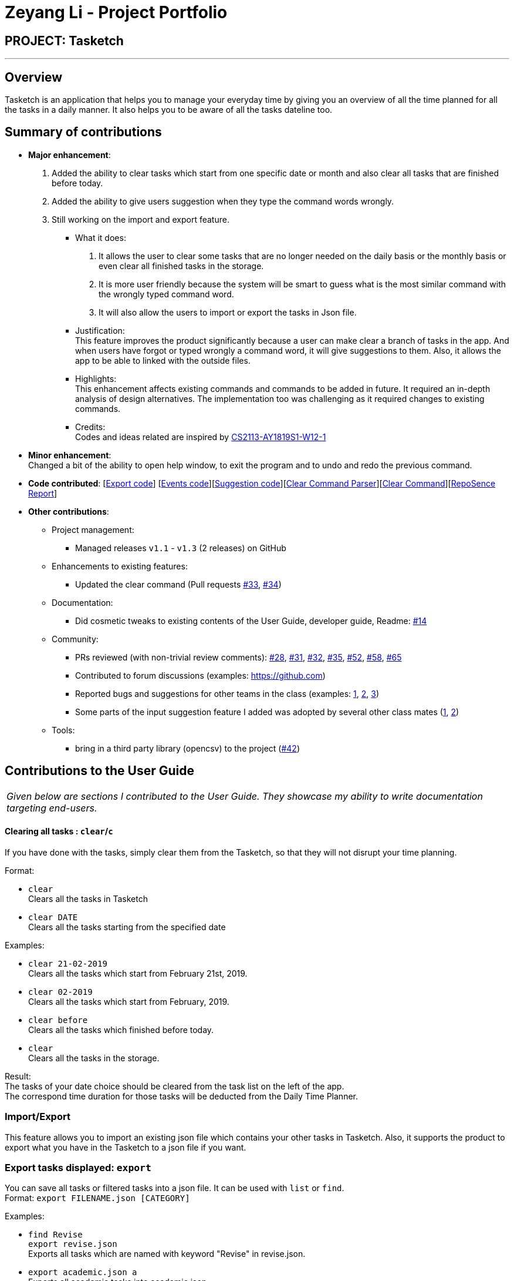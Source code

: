 = Zeyang Li - Project Portfolio
:site-section: AboutUs
:imagesDir: ../images
:stylesDir: ../stylesheets

== PROJECT: Tasketch

---

== Overview

Tasketch is an application that helps you to manage your everyday time by giving you an overview of all the time planned
for all the tasks in a daily manner. It also helps you to be aware of all the tasks dateline too.

== Summary of contributions

* *Major enhancement*: +
   1. Added the ability to clear tasks which start from one specific date or month and also clear all tasks that are finished before today. +
   2. Added the ability to give users suggestion when they type the command words wrongly. +
   3. Still working on the import and export feature.
** What it does: +
    a. It allows the user to clear some tasks that are no longer needed on the daily basis or the monthly basis or even clear all finished tasks in the storage. +
    b. It is more user friendly because the system will be smart to guess what is the most similar command with the wrongly typed command word. +
    c. It will also allow the users to import or export the tasks in Json file.
** Justification: +
    This feature improves the product significantly because a user can make clear a branch of tasks in the app. And when users have forgot or typed wrongly a command word, it will give suggestions to them. Also, it allows the app to be able to linked with the outside files.
** Highlights: +
    This enhancement affects existing commands and commands to be added in future. It required an in-depth analysis of design alternatives. The implementation too was challenging as it required changes to existing commands.
** Credits: +
    Codes and ideas related are inspired by https://github.com/CS2113-AY1819S1-W12-1/main[CS2113-AY1819S1-W12-1]


* *Minor enhancement*: +
 Changed a bit of the ability to open help window, to exit the program and to undo and redo the previous command.

* *Code contributed*: [https://github.com/CS2113-AY1819S2-T09-2/main/tree/master/src/main/java/seedu/address/export[Export code]] [https://github.com/CS2113-AY1819S2-T09-2/main/tree/master/src/main/java/seedu/address/commons/events[Events code]][https://github.com/CS2113-AY1819S2-T09-2/main/tree/master/src/main/java/seedu/address/logic/suggestions[Suggestion code]][https://github.com/CS2113-AY1819S2-T09-2/main/blob/master/src/main/java/seedu/address/logic/parser/ClearCommandParser.java[Clear Command Parser]][https://github.com/CS2113-AY1819S2-T09-2/main/blob/master/src/main/java/seedu/address/logic/commands/ClearCommand.java[Clear Command]][https://nuscs2113-ay1819s2.github.io/dashboard-beta/#search=&sort=displayName&since=2019-02-10&until=2019-04-01&timeframe=day&reverse=false&groupSelect=groupByRepos&breakdown=false&tabAuthor=Zeyang-Li&tabRepo=CS2113-AY1819S2-T09-2_main_master[RepoSence Report]]

* *Other contributions*:

** Project management:
*** Managed releases `v1.1` - `v1.3` (2 releases) on GitHub
** Enhancements to existing features:
*** Updated the clear command (Pull requests https://github.com[#33], https://github.com[#34])
** Documentation:
*** Did cosmetic tweaks to existing contents of the User Guide, developer guide, Readme: https://github.com[#14]
** Community:
*** PRs reviewed (with non-trivial review comments): https://github.com[#28], https://github.com[#31], https://github.com[#32], https://github.com[#35], https://github.com[#52], https://github.com[#58], https://github.com[#65]
*** Contributed to forum discussions (examples:  https://github.com[])
*** Reported bugs and suggestions for other teams in the class (examples:  https://github.com[1], https://github.com[2], https://github.com[3])
*** Some parts of the input suggestion feature I added was adopted by several other class mates (https://github.com[1], https://github.com[2])
** Tools:
*** bring in a third party library (opencsv) to the project (https://github.com[#42])



== Contributions to the User Guide


|===
|_Given below are sections I contributed to the User Guide. They showcase my ability to write documentation targeting end-users._
|===

==== Clearing all tasks : `clear`/`c`

If you have done with the tasks, simply clear them from the Tasketch, so that they will not disrupt your time planning.

Format:

* `clear` +
Clears all the tasks in Tasketch

* `clear DATE` +
Clears all the tasks starting from the specified date

Examples:

* `clear 21-02-2019` +
Clears all the tasks which start from February 21st, 2019.
* `clear 02-2019` +
Clears all the tasks which start from February, 2019.
* `clear before` +
Clears all the tasks which finished before today.
* `clear` +
Clears all the tasks in the storage.

Result: +
The tasks of your date choice should be cleared from the task list on the left of the app. +
The correspond time duration for those tasks will be deducted from the Daily Time Planner.


=== Import/Export
This feature allows you to import an existing json file which contains your other tasks in Tasketch. Also, it supports
the product to export what you have in the Tasketch to a json file if you want.


=== Export tasks displayed: `export`
You can save all tasks or filtered tasks into a json file. It can be used with `list` or `find`. +
Format: `export FILENAME.json [CATEGORY]`

Examples:

* `find Revise` +
  `export revise.json` +
   Exports all tasks which are named with keyword "Revise" in revise.json.
* `export academic.json a` +
   Exports all academic tasks into academic.json.
* `list 13-03-19` +
  `export 13-03-19.json` +
   Exports all tasks which starts on March 13, 2019 in 13-03-19.json.
*  `export Tasketch.json` +
   Exports all tasks which are shown on the left list in Tasketch.json.

[NOTE]
====
1.  The file will be located in `<DIRECTORY OF YOUR JAR FILE>/data/FILENAME.json`
2.  This command overwrites any files with the same name at `<DIRECTORY OF YOUR JAR FILE>/data/`
3.  If you export tasks based on categories, the left list will also change to show all tasks which are exported.
====


==== Import tasks: `import`
If you have a classmate who have the same module with you, and you forget to add any related
task into Tasketch. There are a brunch of tasks in this module. In this case, you do not
need to add them one by one. Instead, you can simply ask your friend to export all tasks about this module and send the
file to you. What you have to do is just simply import it.

Format: `import FILENAME.json`

Examples:

* `import revise.json` +
   Imports all tasks in revise.json into Tasketch.

[NOTE]
====
1.  The file to import must be placed in `<DIRECTORY OF YOUR JAR FILE>/data/`
2.  Tasks that already exist in your Tasketch won’t be imported. To import an existing task in Tasketch with different details, please `delete` it first.
====

=== Versioned Tasketch
This feature will help you to check all the commands you have typed into Tasketch. Besides, it gives you a chance to
regret your previous attempts when playing with Tasketch.

==== Listing entered commands : `history`/`h`

Lists all the commands that you have entered in reverse chronological order. +

Format: `history`

==== Undoing previous command : `undo`/`u`

Restores the Tasetch to the state before the previous undoable command was executed. +

Format: `undo`

Examples:

* `delete 1` +
  `list` +
  `undo` (reverses the `delete 1` command)
* `delete 1` +
  `clear` +
  `undo`  (reverses the `delete 1` command) +
  `undo` (reverses the `clear` command)


==== Redoing the previously undone command : `redo`/`r`

Reverses the most recent `undo` command. +

Format: `redo`

Examples:

* `delete 1` +
  `undo` (reverses the `delete 1` command) +
  `redo` (reapplies the `delete 1` command)
* `delete 1` +
  `redo` +
   The `redo` command fails as there are no undo commands executed previously.
* `delete 1` +
`clear` +
`undo` (reverses the `clear` command) +
`undo` (reverses the `delete 1` command) +
`redo` (reapplies the `delete 1` command) +
`redo` (reapplies the `clear` command)


=== Viewing help : `help`

In case you are clueless, you can always use this command get help on all the commands available and their functions.

Format: `help`

=== Exiting the program : `exit`

If you are done using the app, you just use this command to exit and close the app.

Format: `exit`


== Contributions to the Developer Guide

|===
|_Given below are sections I contributed to the Developer Guide. They showcase my ability to write technical documentation and the technical depth of my contributions to the project._
|===

// tag::suggestiom[]
=== Suggestion feature

The suggestions feature gives users helpful suggestions on what command to type, and corrections for commands when incorrect commands are being entered.

==== Current Implementation

There are two kind of suggestions supported by this feature.

Firstly, when a user has typed part of the command word and he forgets what is the whole correct command word, and then presses TAB. The system will suggest commands based on the current prefix string. If this command have parameters and the user types TAB again, the system will also suggest all the parameters about this command.

Secondly, when a user completes entering a command (after pressing ENTER key), if the command typed is invalid, the system will suggest a similar command based on the edit distance (which will be explained later).

**Wrong Command Suggestion**

Given below is an example usage of how the WrongCommandSuggestion behaves at each step.

*Step 1*: The user would type in the command string wrongly.

*Step 2*: The command would be parsed into the TaskBookParser class. Since no commands match the word exactly, it would fall into the default case.

*Step 3*: The default case would extract out only the command portion of the user input, and input it into the WrongCommandSuggestion class.

*Step 4*: WrongCommandSuggestion would first check the alphabets occurrence in the command word typed by users, if there is any correct command word has the same alphabets occurrence, WrongCommandSuggestion will return this command word immediately.

*Step 5*: Otherwise, WrongCommandSuggestion then would then instantiate the StringSimilarity class to find the nearest match of a word.

*Step 6*: editDistance in StringSimliarity class would be called to find out the edit distance between two words. These two words would be the wrong command the user has input, and the list of available commands in the whole application.

*Step 7*: WrongCommandSuggestion would then compare if the edit distance of the current command is shorter than the current shortest edit distance command (which is initialised to 3 edits). If it is shorter, it would then suggest the current command.

*Step 8*: WrongCommandSuggestion would then return the suggestion in a string, which would then be inputted into the CommandException, to be thrown to the LogicManager class.

==== Design Considerations

===== For the WrongCommandSuggestion implementation

* **Alternative 1:** Compare the input command and the actual command character by character and see which command has the most matches.
** Pros: Easy to implement.
** Cons: Not as accurate or reliable in terms of giving a correct match of command.
* **Alternative 2:** Use a string matching algorithm to implement the matching and difference calculation between the command and the user input.
** Pros: Accurate prediction or suggestions from actual commands.
** Cons: Difficult to implement, and might require more processing overhead.
* **Alternative 3(current choice):** Combination of the two.
** Pros: More accurate prediction.
** Cons: More difficult to implement.
// end::suggestion[]

// tag::import/export[]
=== Import/Export feature

==== Current Implementation

===== Import
This operation is exposed in the Model interface as Model#importTaskBook().

Given below is an example usage scenario and how the export mechanism behaves at each step.

*Step 1*: The user calls the import command.

*Step 2*: The LogicManager calls parseCommand with the user input.

*Step 3*: The TaskBookParser is called and it returns a ImportCommand object to LogicManager.

*Step 4*: The LogicManager calls execute() on the ImportCommand object

*Step 5*: The Logic component then interacts with the Model component by calling importTasksFromTaskBook() of the Model interface.

*Step 6*: The Model interface creates a new Import object and then pass the filePath to the ImportManager.

*Step 7*: The Import object will call JsonFileStorage class to loadDataFromSaveFile.

*Step 8*: The ImportManager class will call JsonFileStorage class to saveDataToFile.

*Step 9*: The JsonFileStorage class will call JsonUtil class to fromJsonString.

*Step 10*: The ModelManager will get a ReadOnlyTaskBook object and then it will addTasksToTaskBook.

*Step 11*: If there is any new task added, the ModelManager will updateFilteredTaskList.

===== Export

This operation is exposed in the Model interface as Model#exportTaskBook().

Given below is an example usage scenario and how the export mechanism behaves at each step.

*Step 1*: The user calls the export command.

*Step 2*: The LogicManager calls parseCommand with the user input.

*Step 3*: The TaskBookParser is called and it returns a ExportCommand object to LogicManager.

*Step 4*: The LogicManager calls execute() on the ExportCommand object

*Step 5*: The Logic component then interacts with the Model component by calling exportFilteredTaskBook() of the Model interface.

*Step 6*: The Model interface creates a new Export object and then pass the filteredTaskList and the filePath to the ExportManager.

*Step 7*: The Export object calls saveFilteredTasks function.

*Step 8*: The ExportManager class will call JsonFileStorage class to saveDataToFile.

*Step 9*: The JsonFileStorage class will call JsonUtil class to saveJsonFile.

*Step 10*: The JsonUtil class will call FileUtil class to writeToFile.

*Step 11*: The FileUtil class will finally call File class to write.

==== Design Considerations
// to be added

// end::import/export[]


== PROJECT: Tasketch

